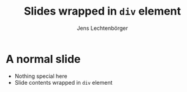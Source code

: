 # Local IspellDict: en
# SPDX-License-Identifier: GPL-3.0-or-later
# SPDX-FileCopyrightText: 2021 Jens Lechtenbörger

#+OPTIONS: toc:nil reveal_width:1400 reveal_height:1000
#+REVEAL_THEME: black
#+REVEAL_SLIDE_CONTAINER: <div class="grid">%s</div>

#+Title: Slides wrapped in ~div~ element
#+Author: Jens Lechtenbörger

* A normal slide
  - Nothing special here
  - Slide contents wrapped in ~div~ element
